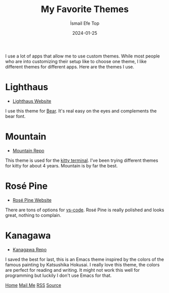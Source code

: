 #+title: My Favorite Themes
#+AUTHOR: İsmail Efe Top
#+DATE: 2024-01-25

#+HTML_HEAD: <link rel="stylesheet" type="text/css" href="/templates/style.css" />
#+HTML_HEAD: <link rel="icon" href="data:image/svg+xml,<svg xmlns=%22http://www.w3.org/2000/svg%22 viewBox=%220 0 100 100%22><text y=%22.9em%22 font-size=%2290%22>🗺️</text></svg>">

I use a lot of apps that allow me to use custom themes. While most people who are into customizing their setup like to choose one theme, I like different themes for different apps. Here are the themes I use.

* Lighthaus
 * [[https://lighthaustheme.com/][Lighthaus Website]]

I use this theme for [[https://bear.app/][Bear]]. It's real easy on the eyes and complements the bear font.

* Mountain
 * [[https://github.com/mountain-theme/Mountain][Mountain Repo]]

This theme is used for the [[https://sw.kovidgoyal.net/kitty/][kitty terminal]]. I've been trying different themes for kitty for about 4 years. Mountain is by far the best.

* Rosé Pine
 * [[https://rosepinetheme.com/][Rosé Pine Website]]

There are tons of options for [[https://code.visualstudio.com/][vs-code]]. Rosé Pine is really polished and looks great, nothing to complain.

* Kanagawa
 * [[https://github.com/meritamen/emacs-kanagawa-theme/blob/master/kanagawa-theme.el][Kanagawa Repo]]

I saved the best for last, this is an Emacs theme inspired by the colors of the famous painting by Katsushika Hokusai. I really love this theme, the colors are perfect for reading and writing. It might not work this well for programming but luckily I don't use Emacs for that.

#+BEGIN_EXPORT html
<div class="bottom-header">
  <a class="bottom-header-link" href="/">Home</a>
  <a href="mailto:ismailefetop@gmail.com" class="bottom-header-link"
    >Mail Me</a>
  <a class="bottom-header-link" href="/feed.xml" target="_blank">RSS</a>
  <a
    class="bottom-header-link"
    href="https://github.com/Ektaynot/ismailefe_org"
    target="_blank">Source</a>
</div>
#+END_EXPORT
